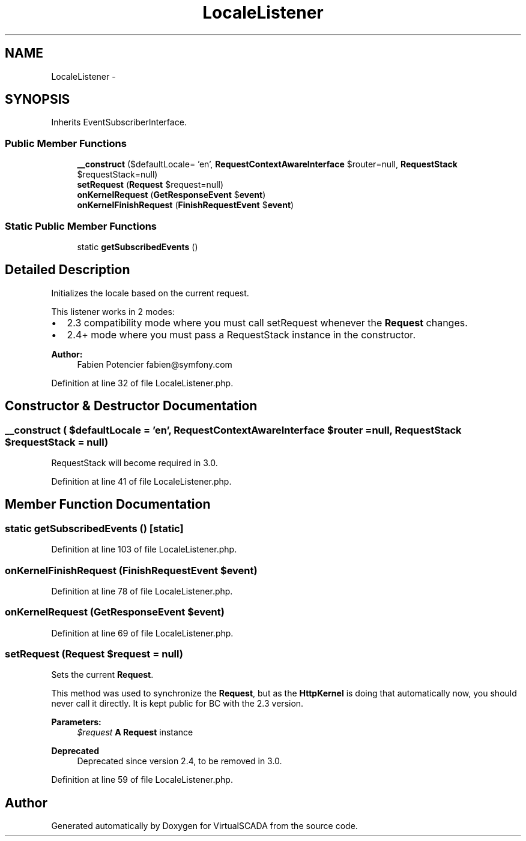 .TH "LocaleListener" 3 "Tue Apr 14 2015" "Version 1.0" "VirtualSCADA" \" -*- nroff -*-
.ad l
.nh
.SH NAME
LocaleListener \- 
.SH SYNOPSIS
.br
.PP
.PP
Inherits EventSubscriberInterface\&.
.SS "Public Member Functions"

.in +1c
.ti -1c
.RI "\fB__construct\fP ($defaultLocale= 'en', \fBRequestContextAwareInterface\fP $router=null, \fBRequestStack\fP $requestStack=null)"
.br
.ti -1c
.RI "\fBsetRequest\fP (\fBRequest\fP $request=null)"
.br
.ti -1c
.RI "\fBonKernelRequest\fP (\fBGetResponseEvent\fP $\fBevent\fP)"
.br
.ti -1c
.RI "\fBonKernelFinishRequest\fP (\fBFinishRequestEvent\fP $\fBevent\fP)"
.br
.in -1c
.SS "Static Public Member Functions"

.in +1c
.ti -1c
.RI "static \fBgetSubscribedEvents\fP ()"
.br
.in -1c
.SH "Detailed Description"
.PP 
Initializes the locale based on the current request\&.
.PP
This listener works in 2 modes:
.PP
.IP "\(bu" 2
2\&.3 compatibility mode where you must call setRequest whenever the \fBRequest\fP changes\&.
.IP "\(bu" 2
2\&.4+ mode where you must pass a RequestStack instance in the constructor\&.
.PP
.PP
\fBAuthor:\fP
.RS 4
Fabien Potencier fabien@symfony.com 
.RE
.PP

.PP
Definition at line 32 of file LocaleListener\&.php\&.
.SH "Constructor & Destructor Documentation"
.PP 
.SS "__construct ( $defaultLocale = \fC'en'\fP, \fBRequestContextAwareInterface\fP $router = \fCnull\fP, \fBRequestStack\fP $requestStack = \fCnull\fP)"
RequestStack will become required in 3\&.0\&. 
.PP
Definition at line 41 of file LocaleListener\&.php\&.
.SH "Member Function Documentation"
.PP 
.SS "static getSubscribedEvents ()\fC [static]\fP"

.PP
Definition at line 103 of file LocaleListener\&.php\&.
.SS "onKernelFinishRequest (\fBFinishRequestEvent\fP $event)"

.PP
Definition at line 78 of file LocaleListener\&.php\&.
.SS "onKernelRequest (\fBGetResponseEvent\fP $event)"

.PP
Definition at line 69 of file LocaleListener\&.php\&.
.SS "setRequest (\fBRequest\fP $request = \fCnull\fP)"
Sets the current \fBRequest\fP\&.
.PP
This method was used to synchronize the \fBRequest\fP, but as the \fBHttpKernel\fP is doing that automatically now, you should never call it directly\&. It is kept public for BC with the 2\&.3 version\&.
.PP
\fBParameters:\fP
.RS 4
\fI$request\fP \fBA\fP \fBRequest\fP instance
.RE
.PP
\fBDeprecated\fP
.RS 4
Deprecated since version 2\&.4, to be removed in 3\&.0\&. 
.RE
.PP

.PP
Definition at line 59 of file LocaleListener\&.php\&.

.SH "Author"
.PP 
Generated automatically by Doxygen for VirtualSCADA from the source code\&.
